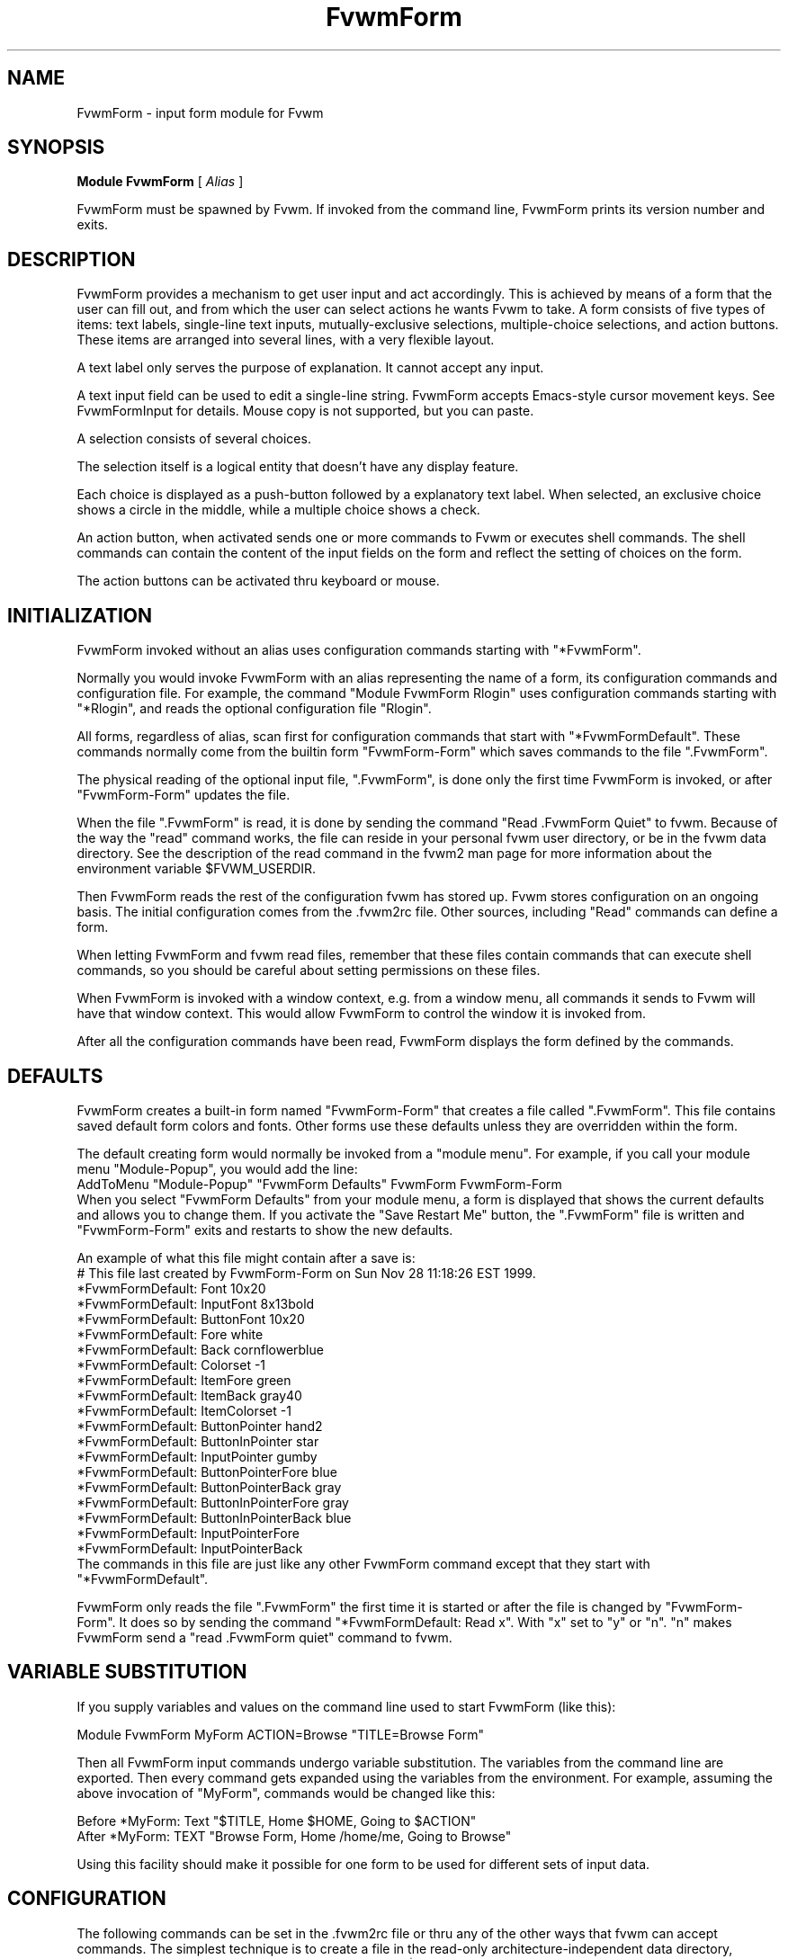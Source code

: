 .\" Same macro as used in fvwm2.1
.de EX		\"Begin example
.ne 5
.if n .sp 1
.if t .sp .5
.nf
.in +.5i
..
.de EE
.fi
.in -.5i
.if n .sp 1
.if t .sp .5
..
.TH FvwmForm 1 "6 October 2001"
.SH NAME
FvwmForm - input form module for Fvwm
.SH SYNOPSIS
\fBModule FvwmForm\fP [ \fIAlias\fP ]

FvwmForm must be spawned by Fvwm.
If invoked from the command line,
FvwmForm prints its version number and exits.
.SH DESCRIPTION
FvwmForm provides a mechanism to get user input and act accordingly.
This is achieved by means of a form that the user can fill out,
and from which the user can select actions he wants Fvwm to take.
A form consists of five types of items:
text labels,
single-line text inputs,
mutually-exclusive selections,
multiple-choice selections,
and action buttons.
These items are arranged into several lines,
with a very flexible layout.

A text label only serves the purpose of explanation.
It cannot accept any input.

A text input field can be used to edit a single-line string.
FvwmForm accepts Emacs-style cursor movement keys.
See FvwmFormInput for details.
Mouse copy is not supported, but you can paste.

A selection consists of several choices.

The selection itself is a logical entity that doesn't have any display
feature.

Each choice is displayed as a push-button followed by a explanatory
text label.
When selected, an exclusive choice shows a circle in the middle,
while a multiple choice shows a check.

An action button, when activated sends one or more commands to
Fvwm or executes shell commands.
The shell commands can contain the content of the input fields
on the form and reflect the setting of choices on the form.

The action buttons can be activated thru keyboard or mouse.
.SH INITIALIZATION

FvwmForm invoked without an alias uses configuration
commands  starting with "*FvwmForm".

Normally you would invoke FvwmForm with
an alias representing the name of a form, its configuration commands and
configuration file.
For example, the command "Module FvwmForm Rlogin" uses configuration
commands starting with "*Rlogin", and reads the optional configuration file
"Rlogin".

All forms, regardless of alias,  scan first for configuration commands
that start with  "*FvwmFormDefault".   These  commands  normally come
from the builtin form "FvwmForm-Form" which saves commands to the file
".FvwmForm".

The physical reading of the optional input file, ".FvwmForm",
is done only the first time FvwmForm is invoked, or after
"FvwmForm-Form" updates the file.

When the file ".FvwmForm" is read,  it is done  by sending the command
"Read .FvwmForm  Quiet"   to fvwm.  Because of  the   way the  "read"
command works, the file can  reside in your personal fvwm user directory,
or be in the fvwm data directory.  See the description of the read
command in the fvwm2 man page for more information about the environment
variable $FVWM_USERDIR.

Then FvwmForm reads the rest of the configuration fvwm has stored
up.  Fvwm stores configuration on an ongoing basis.  The initial
configuration comes from the .fvwm2rc file.  Other sources,
including "Read" commands can define a form.

When letting  FvwmForm and fvwm  read files, remember that these files
contain commands  that can  execute shell commands,  so  you should be
careful about setting permissions on these files.

When FvwmForm is invoked with a window context, e.g. from a window menu,
all commands it sends to Fvwm will have that window context.
This would allow FvwmForm to control the window it is invoked from.

After all the configuration commands have been read, FvwmForm displays
the form defined by the commands.

.SH DEFAULTS
FvwmForm creates a built-in form named "FvwmForm-Form" that creates
a file called ".FvwmForm".  This file contains saved default form colors and
fonts.  Other forms use these defaults unless they are overridden within the
form.

The default creating form would normally be invoked from a "module menu".
For example, if you call your module menu "Module-Popup", you would
add the line:
.EX
AddToMenu "Module-Popup" "FvwmForm Defaults" FvwmForm FvwmForm-Form
.EE
When you select "FvwmForm Defaults" from your module menu,
a form is displayed that shows the current defaults and allows you
to change them.  If you activate the "Save Restart Me" button,
the ".FvwmForm" file is written and "FvwmForm-Form" exits and restarts
to show the new defaults.

An example of what this file might contain after a save is:
.EX
  # This file last created by FvwmForm-Form on Sun Nov 28 11:18:26 EST 1999.
  *FvwmFormDefault: Font 10x20
  *FvwmFormDefault: InputFont 8x13bold
  *FvwmFormDefault: ButtonFont 10x20
  *FvwmFormDefault: Fore white
  *FvwmFormDefault: Back cornflowerblue
  *FvwmFormDefault: Colorset -1
  *FvwmFormDefault: ItemFore green
  *FvwmFormDefault: ItemBack gray40
  *FvwmFormDefault: ItemColorset -1
  *FvwmFormDefault: ButtonPointer hand2
  *FvwmFormDefault: ButtonInPointer star
  *FvwmFormDefault: InputPointer gumby
  *FvwmFormDefault: ButtonPointerFore blue
  *FvwmFormDefault: ButtonPointerBack gray
  *FvwmFormDefault: ButtonInPointerFore gray
  *FvwmFormDefault: ButtonInPointerBack blue
  *FvwmFormDefault: InputPointerFore 
  *FvwmFormDefault: InputPointerBack 
.EE
The commands in this file are just like any other FvwmForm
command except that they start with "*FvwmFormDefault".

FvwmForm only reads the file ".FvwmForm" the first time it is started
or after the file is changed by "FvwmForm-Form".  It does so
by sending the command "*FvwmFormDefault: Read x". With "x" set to "y" or
"n".  "n" makes FvwmForm send a "read .FvwmForm quiet" command to fvwm.

.SH VARIABLE SUBSTITUTION

If you supply variables and values on the command line used to start
FvwmForm (like this):

.EX
Module FvwmForm MyForm ACTION=Browse "TITLE=Browse Form"
.EE

Then all FvwmForm input commands undergo variable substitution.
The variables from the command line are exported.
Then every command gets expanded using the variables from the
environment.  For example, assuming the above invocation
of "MyForm", commands would be changed like this:

.EX
Before  *MyForm: Text "$TITLE, Home $HOME, Going to $ACTION"
After   *MyForm: TEXT "Browse Form, Home /home/me, Going to Browse"
.EE

Using this facility should make it possible for one form to be used for
different sets of input data.

.SH CONFIGURATION
The following commands can be set in the .fvwm2rc file or thru
any of the other ways that fvwm can accept commands.
The simplest technique is to create a file in the read-only
architecture-independent data directory,
[PREFIX/share/fvwm] or your personal fvwm directory [$HOME/.fvwm],
that matches the form alias.

In the following paragraphs the string "FvwmForm"
would normally be the form alias.

FvwmForm reads commands before the form is ever displayed,
and while the form is being displayed.

The following commands are accepted before the form is displayed:
.EX
Back
Button
ButtonFont
ButtonInPointer
ButtonInPointerFore
ButtonInPointerBack
ButtonPointer
ButtonPointerFore
ButtonPointerBack
Choice
Command
Colorset
Font
Fore
GrabServer
Input
InputFont
InputPointer
ItemBack
ItemColorset
ItemFore
InputPointerFore 
InputPointerBack 
Line
Message
PadVText
Position
Selection
Text
Title
UseData
WarpPointer
.EE

The following commands are accepted while the form is displayed:
.EX
Map
Stop
UnMap
.EE

The "Map", "UnMap" and "Stop" facility is under development
and is currently not explained in this document, since it is likely
to change.

The order of the options DOES matter.
The first background text color, "*FvwmFormBack",
encountered before
a displayable item
sets the default
background color for the entire form.

Other than that, colors, fonts, text, choices and buttons
can be intermixed in any order.
The are no builtin limits on form size, number of items on
a form, or number of fonts or colors used.

.TP 4
.B *FvwmForm: GrabServer
This option makes FvwmForm grab the mouse pointer on startup.
This feature is useful for things like logout verification.
.TP 4
.B *FvwmForm: WarpPointer
This option makes FvwmForm warp the mouse pointer into its window on startup.
It saves the user some mouse-traveling.
.TP 4
.B *FvwmForm: Geometry \fIgeometry\fP
Specifies the FvwmForm window location.  This is similar to what
the Position option does but is more flexible.
.TP 4
.B *FvwmForm: Position \fIx\fP \fIy\fP
Puts the FvwmForm window at location (\fIx\fP, \fIy\fP) on the screen.
By convention, a negative \fIx\fP (\fIy\fP) value measures
distance from the right (bottom) of the screen.

If this option is omitted, FvwmForm starts at the center of the screen.
.TP 4
.B *FvwmForm: Colorset \fIn\fP
Tells the module to use colorset \fIn\fP. See FvwmTheme.
.TP 4
.B *FvwmForm: Back \fIcolor\fP
Specifies the background color of the FvwmForm window
and any text in the window.
The first background color FvwmForm reads determines the overall
screen background color. Switches off the Colorset option.
See DEFAULTS.
.TP 4
.B *FvwmForm: Fore \fIcolor\fP
Specifies the foreground color for displaying text labels.
Switches off the Colorset option.
See DEFAULTS.
.TP 4
.B *FvwmForm: ItemColorset \fIn\fP
Tells the module to use colorset \fIn\fP for items. See FvwmTheme.
.TP 4
.B *FvwmForm: ItemBack \fIcolor\fP
Specifies the background color for the text input windows, and
the buttons.
Buttons are displayed as 3D depressible buttons.
Inputs are displayed as 3D indented fields.
Medium shade background colors work best.
Switches off the ItemColorset option.
See DEFAULTS.
.TP 4
.B *FvwmForm: ItemFore \fIcolor\fP
Specifies the foreground color for the text input strings and button
text. Switches off the ItemColorset option.
See DEFAULTS.
.TP 4
.B *FvwmForm: Font \fIfont\fP
Specifies the font for displaying plain text.
See DEFAULTS.
.TP 4
.B *FvwmForm: ButtonFont \fIfont\fP
Specifies the font for text in the action buttons.
See DEFAULTS.
.TP 4
.B *FvwmForm: Inputfont \fIfont\fP
Specifies the font for text input.  This font must have fixed width.
See DEFAULTS.
.TP 4
.B *FvwmForm: Line \fIjustification\fP
Starts a new line.
A line can contain any number of text, input, buttons and choice items.
A FvwmForm window can have any number of lines.
The width of the window is that of the longest line.

Justification of items in the line is specified by \fIjustification\fP,
which can be one of the following:
.TP 16
.B \fIleft\fP
Items are justified to the left of the window.
.TP 16
.B \fIright\fP
Items are justified to the right of the window.
.TP 16
.B \fIcenter\fP
Items are placed in the center of the window.
.TP 16
.B \fIexpand\fP
If there is only one item in the line, the item is centered in the window.
If two or more items are present, they are spread to fill the whole
width of the window.
.TP 4
.B *FvwmForm: Message
Defines a text area on the form that contains the last error message
from fvwm.  For purposes of determining form size, the message area
is considered to be 80 bytes long.  Its actual length is the same as
the message received.  If the message exceeds 80 bytes, you can see the
rest of the message by resizing the form.

You should not attempt to put any text, buttons or input fields on the
same line after a message field.  Messages greater than 80 bytes will overlay
the remainder of the line.
.TP 4
.B *FvwmForm: PadVText "\fIPixels\fP"
The number of pixels used as vertical padding between text items, line
to line.  The default is 6 which looks good on lines containing text
intermixed with input boxes, choices or buttons.

For straight text, such as might appear on a help form, padding of
zero looks better.

(There are lots of other padding values used in form layout
which can't currently be changed with commands.)
.TP 4
.B *FvwmForm: Text "\fIstring\fP"
Displays \fIstring\fP as plain text.
Line breaks must be achieved by multiple *FvwmForm: Line and *FvwmForm: Text
options.
Blanks may be used to provide extra padding between items.
.TP 4
.B *FvwmForm: Title "\fIstring\fP"
Displays \fIstring\fP as the window's title.  The string
must be enclosed in double quotes.  Using this command with anything
other than a string enclosed in quotes creates a blank title.
If this command is not used, the window title is the form alias.
.TP 4
.B *FvwmForm: Input \fIname\fP \fIsize\fP "\fIinit_string\fP"
Specifies a text input item with name \fIname\fP.
A sub window of \fIsize\fP characters in width is used for editing.
If \fIinit_string\fP is present, it is the initial string when
FvwmForm starts or resets itself.
The default initial string is "".

You can mouse paste into an input field using button 2.
Buttons 1 and 3 move the cursor in an input field.

Input fields are always in insert mode, overtyping is not supported.

Emacs type keystrokes are supported.

Control-a, Home and Begin move to the front of an input field.
Control-e and End move to the end of an input field.
Control-b and Left move left in an input field.
Control-f and Right move right in an input field.
Control-p, Up, and Shift-Tab move to a previous input field if any,
if the form has one input field, recall previous value.
Control-n, Down, Return, Line-feed and Tab move to the next input field if any,
if the form has one input field, for control-n and Down, restore previous
input value.
Control-h moves backward in an input field erasing a character.
Control-d and Delete delete the next character in an input field.
Control-k erases for the cursor to the end of an input field.
Control-U erases the entire input field.

When a form executes a command, all the input values are saved in
a ring of input history 50 items deep.

Meta(mod2)-"<" retrieves the previous value of an input field.
Meta(mod2)-">" retrieves the next value of an input field.

(For forms with one input field, use the much easier arrow keys.)

.TP 4
.B *FvwmForm: Selection \fIname\fP \fItype\fP
This option starts a selection item with name \fIname\fP.
Its choices are specified in following configuration commands.
The option \fItype\fP is one of the following:
.TP 16
.B \fIsingle\fP
The selections are mutually exclusive.
.TP 16
.B \fImultiple\fP
This is a multiple-choice selection.
.TP 4
.B *FvwmForm: Choice \fIname\fP \fIvalue\fP "on | off" "\fIstring\fP"
Specifies a choice for a preceeding selection.
The choice item has a \fIname\fP and a \fIvalue\fP these are used in
commands.  See *FvwmForm: Command.
The \fIstring\fP is displayed to the right of the choice button
as a label.

The choice assumes the specified initial state ("on" means selected)
when FvwmForm starts or resets.
If the selections are mutually exclusive,
FvwmForm does NOT detect inconsistencies in the initial states of the choices,
i.e. two or none of the choices can be selected.
However, once the user selects a choice,
FvwmForm  assures only one is selected.
.TP 4
.B *FvwmForm: Button \fItype\fP "\fIstring\fP" [\fIkey\fP]
This option specifies an action button.
The button has \fIstring\fP as a label,
and executes a set of Fvwm \fIcommand\fP when it is activated.
The commands are the following *FvwmForm: Commands.

The optional \fIkey\fP specifies a keyboard shortcut that activates
the button.
It is in either a control character, specified as ^@, ^A, ..., ^_,
or a function key, specified as F1, F2, ..., F35.
Control keys that are used for cursor movement in text input fields
cannot activate any buttons, with the exception of
TAB (^I), RETURN (^M), LINEFEED (^J),
which can activate a button when the cursor is in the last text input field.

The behavior of the button is determined by \fItype\fP:
.TP 16
continue
FvwmForm continues execution after sending the commands.
.TP 16
restart
After sending the commands,
FvwmForm resets all the values to the initial ones,
and then continues execution.
.TP 16
quit
FvwmForm quits after sending the commands.
.TP 4
.B *FvwmForm: Command \fIcommand\fP
This option specifies an Fvwm command associated with the current button.
Commands that appear before any *FvwmForm: Button option are executed
at start-up time.  This is usually a beep that gets the user's attention.

Commands starting with an exclamation mark (!) are executed by FvwmForm,
all other commands are sent to Fvwm for execution.
Before sending each command to Fvwm, FvwmForm recognizes variables of the
following forms, and supply values to them.
.TP 16
.B $(\fIname\fP)
If \fIname\fP corresponds to a text input field,
the result is the user's input string.
The special chars single-quote, double-quote and backslash
are preceded by a backslash.

If \fIname\fP corresponds to a choice,
the result is the value of the choice (as specified in *FvwmForm: Choice)
if the choice is selected.
If the choice is not selected, the result is a blank string.

If \fIname\fP corresponds to a selection,
the result will be a list of the selected values of all its choices
separated by spaces.
.TP 16
.B $(\fIname\fP?\fIstring\fP)
If \fIname\fP is a text input field and its value is not an empty string,
the result is \fIstring\fP,
with recursive variable substitution applied.
If the input value is empty, the result is empty.

If \fIname\fP is a choice and it is selected,
the result is \fIstring\fP,
with recursive variable substitution applied.
If the choice is not selected, the result is empty.
.TP 16
.B $(\fIname\fP!\fIstring\fP)
The same as the above, except that the converse conditions are taken.

When using the "?" and "!" forms to pass a string, the string is delimited
by a right parenthesis.  If you need to put a right parenthesis in a string,
preceed the right parenthesis with a backslash.

.TP 4
.B *FvwmForm: UseData \fIdatafile\fP \fIleading\fP
Tells FvwmForm to read a data file and extract data from module
commands that match the "leading" argument and an input,
choice, or selection variable in a form.

This lets a form display current fvwm module configuration data.
For an example of how this works, examine the file "FvwmForm-Rlogin"
which is installed in read-only architecture-independent data directory,
[PREFIX/share/fvwm] and shown below.

For choices, the setting of the button is represented as the
word "on",  all other values for a setting are treated as off.

For selections, the setting of each choice button is determined
by matching the current value of the selection against each
choice.  Currently, this only works correctly for selections
that allow a single choice.
.TP 4
.B *FvwmForm: ButtonPointer \fIpointername\fP
Change the default mouse pointer (hand2) used when hovering over a button.
The pointername must be one of the names defined in
the include file X11/cursorfont.h (without the XC_ prefix).
See DEFAULTS.

.TP 4
.B *FvwmForm: ButtonInPointer \fIpointername\fP
Change the default mouse pointer (hand1) used
while a button is pressed in.
The pointername must be one of the names defined in
the include file X11/cursorfont.h (without the XC_ prefix).
See DEFAULTS.

.TP 4
.B *FvwmForm: InputPointer \fIpointername\fP
Change the default mouse pointer (xterm) used
while the pointer is over a text field.
The pointername must be one of the names defined in
the include file X11/cursorfont.h (without the XC_ prefix).
See DEFAULTS.

.TP 4
.B *FvwmForm: ButtonPointerFore|Back \fIcolor\fP
Change the default mouse pointer foreground and background colors
used when hovering over a button.
See DEFAULTS.

.TP 4
.B *FvwmForm: ButtonInPointerFore|Back \fIcolor\fP
Change the default mouse pointer foreground and background colors
used while a button is pressed in.
See DEFAULTS.

.TP 4
.B *FvwmForm: InputPointerFore|Back \fIcolor\fP
Change the default mouse pointer foreground and background colors
used while the pointer is over a text field.
See DEFAULTS.

.SH EXAMPLES
All of the following "examples" are installed in the
read-only architecture-independent data directory,
[PREFIX/share/fvwm], during fvwm installation.

The following commands create a menu to invoke the examples:

.EX
DestroyMenu Forms
AddToMenu Forms "&Q. QuitVerify" Module FvwmForm FvwmForm-QuitVerify
AddToMenu Forms "&C. Capture"    Module FvwmForm FvwmForm-Capture
AddToMenu Forms "&R. Rlogin"     Module FvwmForm FvwmForm-Rlogin
AddToMenu Forms "&T. Talk"       Module FvwmForm FvwmForm-Talk
.EE
.SH EXAMPLE 1 - Quit Verify
This example simulates the mwm way of confirming logout.
Return does the logout, Escape cancels logout.
.EX
DestroyModuleConfig  FvwmForm-QuitVerify: *
*FvwmForm-QuitVerify: GrabServer
*FvwmForm-QuitVerify: WarpPointer
*FvwmForm-QuitVerify: Command     Beep
*FvwmForm-QuitVerify: Line        center
*FvwmForm-QuitVerify: Text        "Do you really want to logout?"
*FvwmForm-QuitVerify: Line        expand
*FvwmForm-QuitVerify: Button      quit "Logout" ^M
*FvwmForm-QuitVerify: Command     Quit
*FvwmForm-QuitVerify: Button      restart   "Restart" ^R
*FvwmForm-QuitVerify: Command     Restart
*FvwmForm-QuitVerify: Button      quit "Cancel" ^[
*FvwmForm-QuitVerify: Command     Nop
.EE

.SH EXAMPLE 2 - Remote Login
This example lets the user type in a host name,
an optional user name,
and opens an xterm window from the remote host.
.EX
DestroyModuleConfig  FvwmForm-Rlogin: *
*FvwmForm-Rlogin: WarpPointer
*FvwmForm-Rlogin: Line         center
*FvwmForm-Rlogin: Text         "Login to Remote Host"
*FvwmForm-Rlogin: Line         center
*FvwmForm-Rlogin: Text         "Host:"
*FvwmForm-Rlogin: Input        HostName        20      ""
*FvwmForm-Rlogin: Line         center
*FvwmForm-Rlogin: Selection    UserSel single
*FvwmForm-Rlogin: Choice       Default Default on      "same user"
*FvwmForm-Rlogin: Choice       Custom  Custom  off     "user:"
*FvwmForm-Rlogin: Input        UserName        10      ""
*FvwmForm-Rlogin: Line         expand
*FvwmForm-Rlogin: Button       quit    "Login"         ^M
*FvwmForm-Rlogin: Command      Exec exec rsh $(Custom?-l $(UserName)) $(HostName) xterm -T xterm@$(HostName) -display $HOSTDISPLAY &
# Before saving the data, remove any previously saved data:
*FvwmForm-Rlogin: Command DestroyModuleConfig FvwmForm-RloginDefault: *
# The "Login" button causes a login and a saving of the current data:
*FvwmForm-Rlogin: Command !(                        /bin/echo \\
  "# Created by FvwmForm-Rlogin on: `/bin/date`.";  /bin/echo \\
  '*FvwmForm-RloginDefault: HostName $(HostName)';  /bin/echo \\
  '*FvwmForm-RloginDefault: UserName $(UserName)';  /bin/echo \\
  '*FvwmForm-RloginDefault: Default $(Default?on)'; /bin/echo \\
  '*FvwmForm-RloginDefault: Custom $(Custom?on)' \\
) > ${FVWM_USERDIR}/.FvwmForm-Rlogin
*FvwmForm-Rlogin: Button       restart "Reset"
*FvwmForm-Rlogin: Button       quit    "Cancel"        ^[
*FvwmForm-Rlogin: Command      Nop
# Tell FvwmForm to read vars from the .FvwmForm-RloginDefault file:
*FvwmForm-Rlogin: UseData .FvwmForm-Rlogin *FvwmForm-RloginDefault
.EE

.SH EXAMPLE 3 - Capture Window
This example provides a front-end to xwd, xwud, and xpr.
.EX
DestroyModuleConfig  FvwmForm-Capture: *
*FvwmForm-Capture: Line       center
*FvwmForm-Capture: Text       "Capture Window"
*FvwmForm-Capture: Line       left
*FvwmForm-Capture: Text       "File: "
*FvwmForm-Capture: Input      file            25      "/tmp/Capture"
*FvwmForm-Capture: Line       left
*FvwmForm-Capture: Text       "Printer: "
*FvwmForm-Capture: Input      printer         20      "$PRINTER"
*FvwmForm-Capture: Line       expand
*FvwmForm-Capture: Selection  PtrType single
*FvwmForm-Capture: Choice     PS      ps      on      "PostScript"
*FvwmForm-Capture: Choice     Ljet    ljet    off     "HP LaserJet"
*FvwmForm-Capture: Line       left
*FvwmForm-Capture: Text       "xwd options:"
*FvwmForm-Capture: Line       expand
*FvwmForm-Capture: Selection  Options multiple
*FvwmForm-Capture: Choice     Brd     -nobdrs off     "No border"
*FvwmForm-Capture: Choice     Frm     -frame  on      "With frame"
*FvwmForm-Capture: Choice     XYZ     -xy     off     "XY format"
*FvwmForm-Capture: Line       expand
*FvwmForm-Capture: Button     continue        "Capture"       ^M
*FvwmForm-Capture: Command    Exec exec xwd -out $(file) $(Options) &
*FvwmForm-Capture: Button     continue        "Preview"
*FvwmForm-Capture: Command    Exec exec xwud -in $(file) &
*FvwmForm-Capture: Button     continue        "Print"
*FvwmForm-Capture: Command    Exec exec xpr -device $(PtrType) $(file) | lpr -P $(printer) &
*FvwmForm-Capture: Button     quit            "Quit"
.EE

.SH EXAMPLE 4 - Talk Form
This example provides a replacement for the module FvwmTalk.
There are 2 forms, "FvwmForm-Talk." which executes commands,
or sends commands to fvwm for execution, and "FvwmForm-TalkHelp."
which is a help form.

In the help form, notice how vertical line
spacing is changed.  Normal FvwmForm line spacing assumes text is
intermixed with buttons, help forms require different spacing.

.EX
# FvwmForm-Talk - Basic replacement for FvwmTalk
DestroyModuleConfig  FvwmForm-Talk: *
*FvwmForm-Talk: WarpPointer
# Layout
*FvwmForm-Talk: Line         center
*FvwmForm-Talk: Text         "Talk to Fvwm"
*FvwmForm-Talk: Line         left
*FvwmForm-Talk: Text         "Command:"
*FvwmForm-Talk: Input        Command 80 ""
*FvwmForm-Talk: Line         left
*FvwmForm-Talk: Text         "Msg:"
*FvwmForm-Talk: Message
*FvwmForm-Talk: Line         center
# Buttons
*FvwmForm-Talk: Button       restart    "Return - Execute"         ^M
*FvwmForm-Talk: Command        $(Command)
*FvwmForm-Talk: Button       continue    "F1 - Help" F1
*FvwmForm-Talk: Command        Module FvwmForm FvwmForm-TalkHelp
*FvwmForm-Talk: Button       restart     "F3 - Reset input" F3
*FvwmForm-Talk: Command        Nop
*FvwmForm-Talk: Button       quit        "F4 - Dismiss"  F4
*FvwmForm-Talk: Command        Nop
.EE

.EX
# FvwmForm-TalkHelp - Help Text for FvwmForm-Talk
DestroyModuleConfig  FvwmForm-TalkHelp: *
*FvwmForm-TalkHelp: WarpPointer
# Layout
*FvwmForm-TalkHelp: Line    center
*FvwmForm-TalkHelp: Text    "Talk to Fvwm - Help"
*FvwmForm-TalkHelp: Line    left
*FvwmForm-TalkHelp: Text    " "
*FvwmForm-TalkHelp: Line    left
*FvwmForm-TalkHelp: PadVText 0
*FvwmForm-TalkHelp: Text    "Enter commands in the \"Command:\" input field."
*FvwmForm-TalkHelp: Line    left
*FvwmForm-TalkHelp: Text    "Commands beginning with \"!\" are executed by the"
*FvwmForm-TalkHelp: Line    left
*FvwmForm-TalkHelp: Text    "shell as a sub-process of the form."
*FvwmForm-TalkHelp: Line    left
*FvwmForm-TalkHelp: Text    "All other commands are sent to fvwm for execution."
*FvwmForm-TalkHelp: Line    left
*FvwmForm-TalkHelp: Text    ""
*FvwmForm-TalkHelp: Line    left
*FvwmForm-TalkHelp: Text    "Fvwm error messages are shown on the \"Msg:\" line."
*FvwmForm-TalkHelp: Line    left
*FvwmForm-TalkHelp: Text    ""
# Buttons
*FvwmForm-TalkHelp: Line    center
*FvwmForm-TalkHelp: Button  quit    "Return - Dismiss"         ^M
*FvwmForm-TalkHelp: Command   Nop
.EE

.SH BUGS AND LIMITATIONS
FvwmForm is a fairly simple method of providing input.
There is no input validation facility.
FvwmForm has no way of dealing with lists.

Report bugs to the fvwm-workers list.

.SH COPYRIGHTS
FvwmForm is original work of Thomas Zuwei Feng
(ztfeng@math.princeton.edu).

Copyright Feb 1995, Thomas Zuwei Feng.  No guarantees or warrantees are
provided or implied in any way whatsoever.  Use this program at your own
risk.  Permission to use, modify, and redistribute this program is hereby
given, provided that this copyright is kept intact.

.SH CHANGES
During the fall of 1998, Dan Espen removed all form size limits,
added unlimited font and color changing, form spacing control,
configuration file reading, global control of appearance,
synchronous command execution, Error message display,
variable substitution,
configurable pointers,
and lots of other damage.
No additional copyright is imposed.
